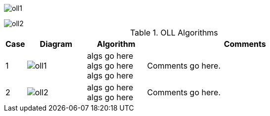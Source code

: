 
image:oll1.png[]

image::oll2.png[]

.OLL Algorithms
[width="80%",cols="1,^3,^3,10",options="header"]
|=========================================================
|Case |Diagram |Algorithm |Comments

|1  | image:oll1.png[] |
algs go here
algs go here
algs go here
|
Comments go here.


| 2 | image:oll2.png[] |
algs go here
algs go here
|
Comments go here.
|=========================================================